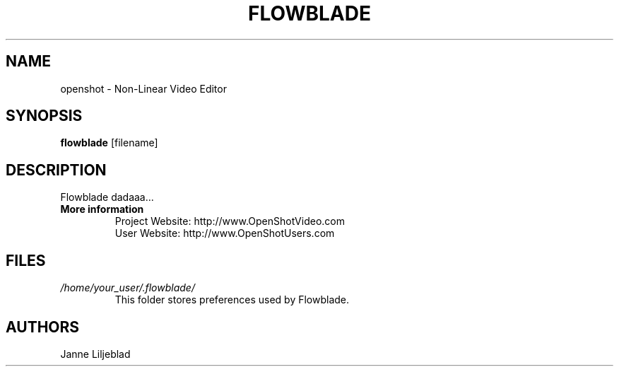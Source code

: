 .TH FLOWBLADE 1 "SEPT 2010" Linux "User Manuals"
.SH NAME
openshot \- Non-Linear Video Editor

.SH SYNOPSIS
.B flowblade 
[filename]

.SH DESCRIPTION
Flowblade dadaaa...

.TP
.B More information
 Project Website: http://www.OpenShotVideo.com
 User Website: http://www.OpenShotUsers.com

.SH FILES
.I /home/your_user/.flowblade/
.RS
This folder stores preferences used by Flowblade.

.SH AUTHORS
Janne Liljeblad

